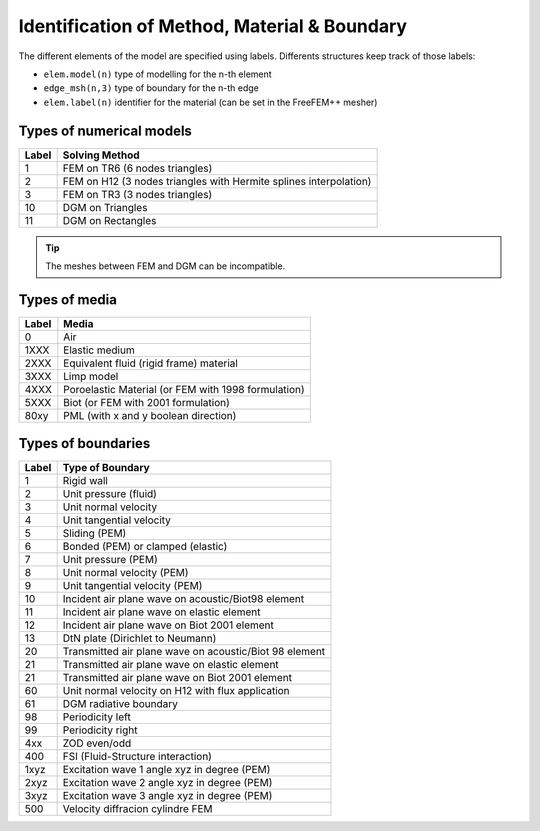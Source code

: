 Identification of Method, Material & Boundary
=============================================

The different elements of the model are specified using labels. Differents structures
keep track of those labels:

- ``elem.model(n)`` type of modelling for the n-th element
- ``edge_msh(n,3)`` type of boundary for the n-th edge
- ``elem.label(n)`` identifier for the material (can be set in the FreeFEM++ mesher)

Types of numerical models
-------------------------

===== ================
Label Solving Method
===== ================
1     FEM on TR6 (6 nodes triangles)
2     FEM on H12 (3 nodes triangles with Hermite splines interpolation)
3     FEM on TR3 (3 nodes triangles)
10    DGM on Triangles
11    DGM on Rectangles
===== ================

.. tip:: The meshes between FEM and DGM can be incompatible.

Types of media
--------------

===== =======
Label Media
===== =======
0     Air
1XXX  Elastic medium
2XXX  Equivalent fluid (rigid frame) material
3XXX  Limp model
4XXX  Poroelastic Material (or FEM with 1998 formulation)
5XXX  Biot (or FEM with 2001 formulation)
80xy  PML (with x and y boolean direction)
===== =======

Types of boundaries
-------------------

===== ==================
Label Type of Boundary
===== ==================
1     Rigid wall
2     Unit pressure (fluid)
3     Unit normal velocity
4     Unit tangential velocity
5     Sliding (PEM)
6     Bonded (PEM) or clamped (elastic)
7     Unit pressure (PEM)
8     Unit normal velocity (PEM)
9     Unit tangential velocity (PEM)
10    Incident air plane wave on acoustic/Biot98 element
11    Incident air plane wave on elastic element
12    Incident air plane wave on Biot 2001 element
13    DtN plate (Dirichlet to Neumann)
20    Transmitted air plane wave on acoustic/Biot 98 element
21    Transmitted air plane wave on elastic element
21    Transmitted air plane wave on Biot 2001 element
60    Unit normal velocity on H12 with flux application
61    DGM radiative boundary
98    Periodicity left
99    Periodicity right
4xx   ZOD even/odd
400   FSI (Fluid-Structure interaction)
1xyz  Excitation wave 1 angle xyz in degree (PEM)
2xyz  Excitation wave 2 angle xyz in degree (PEM)
3xyz  Excitation wave 3 angle xyz in degree (PEM)
500   Velocity diffracion cylindre FEM
===== ==================
